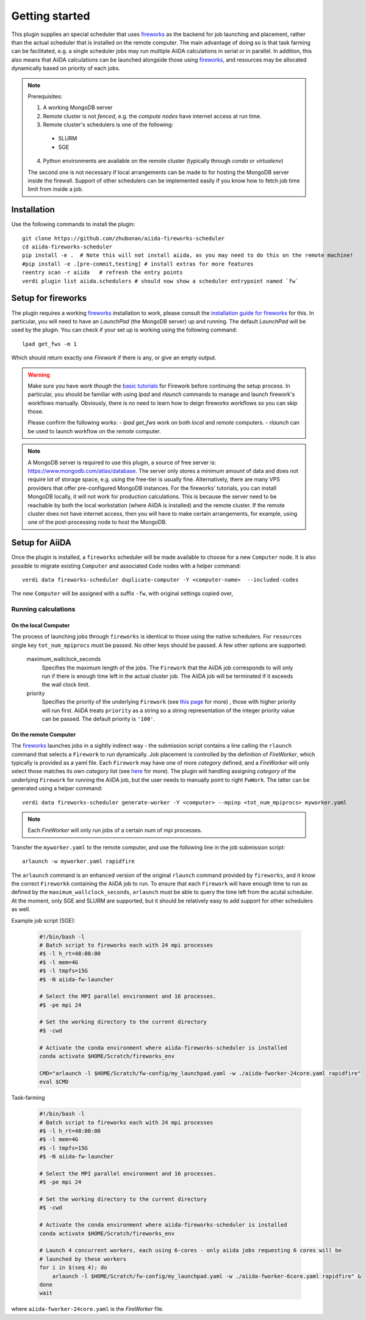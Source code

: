 ===============
Getting started
===============

This plugin supplies an special scheduler that uses `fireworks`_ as the backend for job launching and placement, rather than the actual scheduler that is installed on the remote computer.
The main advantage of doing so is that task farming can be facilitated, e.g. a single scheduler jobs may run multiple AiiDA calculations in serial or in parallel. 
In addition, this also means that AiiDA calculations can be launched alongside those using `fireworks`_, and resources may be allocated dynamically based on priority of each jobs. 

.. note::

  Prerequisites:

  1. A working MongoDB server 
  2. Remote cluster is not *fenced*, e.g. the *compute nodes* have internet access at run time.
  3. Remote cluster's schedulers is one of the following:
    - SLURM
    - SGE
  4. Python environments are available on the remote cluster (typically through `conda` or `virtualenv`)
  
  The second one is not necessary if local arrangements can be made to for hosting the MongoDB server inside the firewall.
  Support of other schedulers can be implemented easily if you know how to fetch job time limit from inside a job.


Installation
++++++++++++

Use the following commands to install the plugin::

    git clone https://github.com/zhubonan/aiida-fireworks-scheduler
    cd aiida-fireworks-scheduler
    pip install -e .  # Note this will not install aiida, as you may need to do this on the remote machine!
    #pip install -e .[pre-commit,testing] # install extras for more features
    reentry scan -r aiida   # refresh the entry points
    verdi plugin list aiida.schedulers # should now show a scheduler entrypoint named `fw`



Setup for fireworks
+++++++++++++++++++

The plugin requires a working `fireworks`_ installation to work, please consult the `installation guide for fireworks`_ for this.
In particular, you will need to have an *LaunchPad* (the MongoDB server) up and running. 
The default *LaunchPad* will be used by the plugin.
You can check if your set up is working using the following command::

  lpad get_fws -m 1

Which should return exactly one *Firework* if there is any, or give an empty output. 

.. warning::
    Make sure you have *work though* the `basic tutorials`_ for Firework before continuing the setup process.
    In particular, you should be familiar with using `lpad` and `rlaunch` commands to manage and launch firework's
    workflows manually. Obviously, there is no need to learn how to deign fireworks workflows so you can skip those.

    Please confirm the following works:
    - `lpad get_fws` work on both *local* and *remote* computers.
    - `rlaunch` can be used to launch workflow on the *remote* computer. 

.. note::
    A MongoDB server is required to use this plugin, a source of free server is: https://www.mongodb.com/atlas/database.
    The server only stores a minimum amount of data and does not require lot of storage space, e.g. using the free-tier is usually fine.
    Alternatively, there are many VPS providers that offer pre-configured MongoDB instances.
    For the fireworks' tutorials, you can install MongoDB locally, it will not work for production calculations.
    This is because the server need to be reachable by both the local workstation (where AiiDA is installed) and the remote cluster. 
    If the remote cluster does not have internet access, then you will have to make certain arrangements, for example,
    using one of the post-processing node to host the MongoDB.


Setup for AiiDA 
+++++++++++++++

Once the plugin is installed, a ``fireworks`` scheduler will be made available to choose for a new ``Computer`` node. 
It is also possible to migrate existing ``Computer`` and associated ``Code`` nodes with a helper command::

  verdi data fireworks-scheduler duplicate-computer -Y <computer-name>  --included-codes

The new ``Computer`` will be assigned with a suffix ``-fw``, with original settings copied over, 


Running calculations
--------------------

On the local Computer
^^^^^^^^^^^^^^^^^^^^^

The process of launching jobs through ``fireworks`` is identical to those using the native schedulers. 
For ``resources`` single key ``tot_num_mpiprocs`` must be passed.
No other keys should be passed.
A few other options are supported:

  maximum_wallclock_seconds
    Specifies the maximum length of the jobs. The ``Firework`` that the AiiDA job corresponds to will only run if there is enough time left in the actual cluster job. 
    The AiiDA job will be terminated if it exceeds the wall clock limit.

  priority
    Specifies the priority of the underlying ``Firework`` (see `this page <https://materialsproject.github.io/fireworks/priority_tutorial.html>`_ for more) , those with higher priority will run first.
    AiiDA treats ``priority`` as a string so a string representation of the integer priority value can be passed. The default priority is ``'100'``.

On the remote Computer
^^^^^^^^^^^^^^^^^^^^^^

The `fireworks`_ launches jobs in a sightly indirect way - the submission script contains a line calling the ``rlaunch`` command that selects a ``Firework`` to run dynamically.
Job placement is controlled by the definition of *FireWorker*, which typically is provided as a yaml file.
Each ``Firework`` may have one of more *category* defined, and a *FireWorker* will only select those matches its own *category* list (see `here <https://materialsproject.github.io/fireworks/controlworker.html?highlight=category>`_ for more).
The plugin will handling assigning *category* of the underlying ``Firework`` for running the AiiDA job, but the user needs to manually point to right ``FwWork``.
The latter can be generated using a helper command::

  verdi data fireworks-scheduler generate-worker -Y <computer> --mpinp <tot_num_mpiprocs> myworker.yaml

.. note::

    Each *FireWorker* will only run jobs of a certain num of mpi processes.

Transfer the ``myworker.yaml`` to the remote computer, and use the following line in the job submission script:: 

    arlaunch -w myworker.yaml rapidfire

The ``arlaunch`` command is an enhanced version of the original ``rlaunch`` command provided by ``fireworks``, and it know the correct ``Fireworkk`` containing the AiiDA job to run.
To ensure that each ``Firework`` will have enough time to run as defined by the ``maximum_wallclock_seconds``, ``arlaunch`` must be able to query the time left from the acutal scheduler.
At the moment, only SGE and SLURM are supported, but it should be relatively easy to add support for other schedulers as well.


Example job script (SGE):

   .. code-block:: bash

    #!/bin/bash -l
    # Batch script to fireworks each with 24 mpi processes
    #$ -l h_rt=48:00:00
    #$ -l mem=4G
    #$ -l tmpfs=15G
    #$ -N aiida-fw-launcher

    # Select the MPI parallel environment and 16 processes.
    #$ -pe mpi 24

    # Set the working directory to the current directory
    #$ -cwd

    # Activate the conda environment where aiida-fireworks-scheduler is installed
    conda activate $HOME/Scratch/fireworks_env

    CMD="arlaunch -l $HOME/Scratch/fw-config/my_launchpad.yaml -w ./aiida-fworker-24core.yaml rapidfire"
    eval $CMD

Task-farming

   .. code-block:: bash

    #!/bin/bash -l
    # Batch script to fireworks each with 24 mpi processes
    #$ -l h_rt=48:00:00
    #$ -l mem=4G
    #$ -l tmpfs=15G
    #$ -N aiida-fw-launcher

    # Select the MPI parallel environment and 16 processes.
    #$ -pe mpi 24

    # Set the working directory to the current directory
    #$ -cwd

    # Activate the conda environment where aiida-fireworks-scheduler is installed
    conda activate $HOME/Scratch/fireworks_env

    # Launch 4 concurrent workers, each using 6-cores - only aiida jobs requesting 6 cores will be 
    # launched by these workers
    for i in $(seq 4); do
        arlaunch -l $HOME/Scratch/fw-config/my_launchpad.yaml -w ./aiida-fworker-6core.yaml rapidfire" &
    done
    wait

where ``aiida-fworker-24core.yaml`` is the *FireWorker* file. 

.. _fireworks: https://materialsproject.github.io/fireworks/
.. _installation guide for fireworks: https://materialsproject.github.io/fireworks/installation.html
.. _basic tutorials: https://materialsproject.github.io/fireworks/index.html#quickstart-and-tutorials